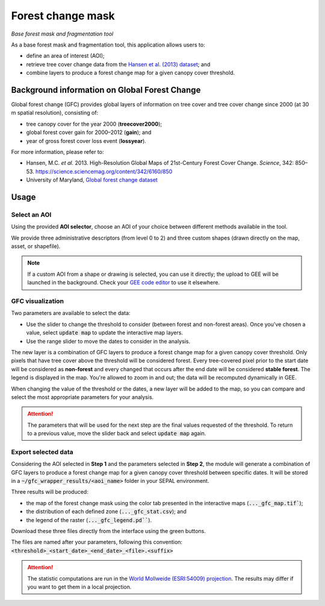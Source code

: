 Forest change mask
==================
*Base forest mask and fragmentation tool*

As a base forest mask and fragmentation tool, this application allows users to:

-   define an area of interest (AOI);
-   retrieve tree cover change data from the `Hansen et al. (2013) dataset <https://science.sciencemag.org/content/342/6160/850>`_; and
-   combine layers to produce a forest change map for a given canopy cover threshold.

Background information on Global Forest Change
----------------------------------------------

Global forest change (GFC) provides global layers of information on tree cover and tree cover change since 2000 (at 30 m spatial resolution), consisting of:

-   tree canopy cover for the year 2000 (**treecover2000**);
-   global forest cover gain for 2000–2012 (**gain**); and
-   year of gross forest cover loss event (**lossyear**).

For more information, please refer to:

-   Hansen, M.C. *et al.* 2013. High-Resolution Global Maps of 21st-Century Forest Cover Change. *Science*, 342: 850–53. https://science.sciencemag.org/content/342/6160/850
-   University of Maryland, `Global forest change dataset <http://earthenginepartners.appspot.com/science-2013-global-forest>`_

.. thumbnail:: https://earthengine.google.com/static/images/hansen.jpg
    :group: gfc_wrapper

Usage
-----

.. thumbnail:: https://raw.githubusercontent.com/openforis/gfc_wrapper_python/master/doc/img/gfc_app.gif 
    :group: gfc_wrapper

Select an AOI
^^^^^^^^^^^^^

Using the provided **AOI selector**, choose an AOI of your choice between different methods available in the tool. 

We provide three administrative descriptors (from level 0 to 2) and three custom shapes (drawn directly on the map, asset, or shapefile).

.. thumbnail:: https://raw.githubusercontent.com/openforis/gfc_wrapper_python/master/doc/img/select_aoi.png 
    :group: gfc_wrapper
    :title: AOI selector 
    
.. note::

    If a custom AOI from a shape or drawing is selected, you can use it directly; the upload to GEE will be launched in the background. Check your `GEE code editor <https://code.earthengine.google.com>`_ to use it elsewhere.

GFC visualization
^^^^^^^^^^^^^^^^^

Two parameters are available to select the data: 

-   Use the slider to change the threshold to consider (between forest and non-forest areas). Once you've chosen a value, select :code:`update map` to update the interactive map layers.
-   Use the range slider to move the dates to consider in the analysis.

The new layer is a combination of GFC layers to produce a forest change map for a given canopy cover threshold. Only pixels that have tree cover above the threshold will be considered forest. Every tree-covered pixel prior to the start date will be considered as **non-forest** and every changed that occurs after the end date will be considered **stable forest**. The legend is displayed in the map. You're allowed to zoom in and out; the data will be recomputed dynamically in GEE.

When changing the value of the threshold or the dates, a new layer will be added to the map, so you can compare and select the most appropriate parameters for your analysis.

.. attention:: 

    The parameters that will be used for the next step are the final values requested of the threshold. To return to a previous value, move the slider back and select :code:`update map` again.
  
.. thumbnail:: https://raw.githubusercontent.com/openforis/gfc_wrapper_python/master/doc/img/viz.png
    :group: gfc_wrapper

Export selected data 
^^^^^^^^^^^^^^^^^^^^

Considering the AOI selected in **Step 1** and the parameters selected in **Step 2**, the module will generate a combination of GFC layers to produce a forest change map for a given canopy cover threshold between specific dates. It will be stored in a :code:`~/gfc_wrapper_results/<aoi_name>` folder in your SEPAL environment.

Three results will be produced:

-   the map of the forest change mask using the color tab presented in the interactive maps (:code:`..._gfc_map.tif``);
-   the distribution of each defined zone (:code:`..._gfc_stat.csv`); and
-   the legend of the raster (:code:`..._gfc_legend.pd```).

Download these three files directly from the interface using the green buttons. 

The files are named after your parameters, following this convention: :code:`<threshold>_<start_date>_<end_date>_<file>.<suffix>`

.. attention::

    The statistic computations are run in the `World Mollweide (ESRI:54009) projection <https://epsg.io/54009>`_. The results may differ if you want to get them in a local projection.

.. thumbnail:: https://raw.githubusercontent.com/openforis/gfc_wrapper_python/master/doc/img/export.png
    :group: gfc_wrapper

.. thumbnail:: https://raw.githubusercontent.com/openforis/gfc_wrapper_python/master/doc/img/results.png
    :group: gfc_wrapper

.. custom-edit:: https://raw.githubusercontent.com/sepal-contrib/gfc_wrapper_python/release/doc/en.rst
